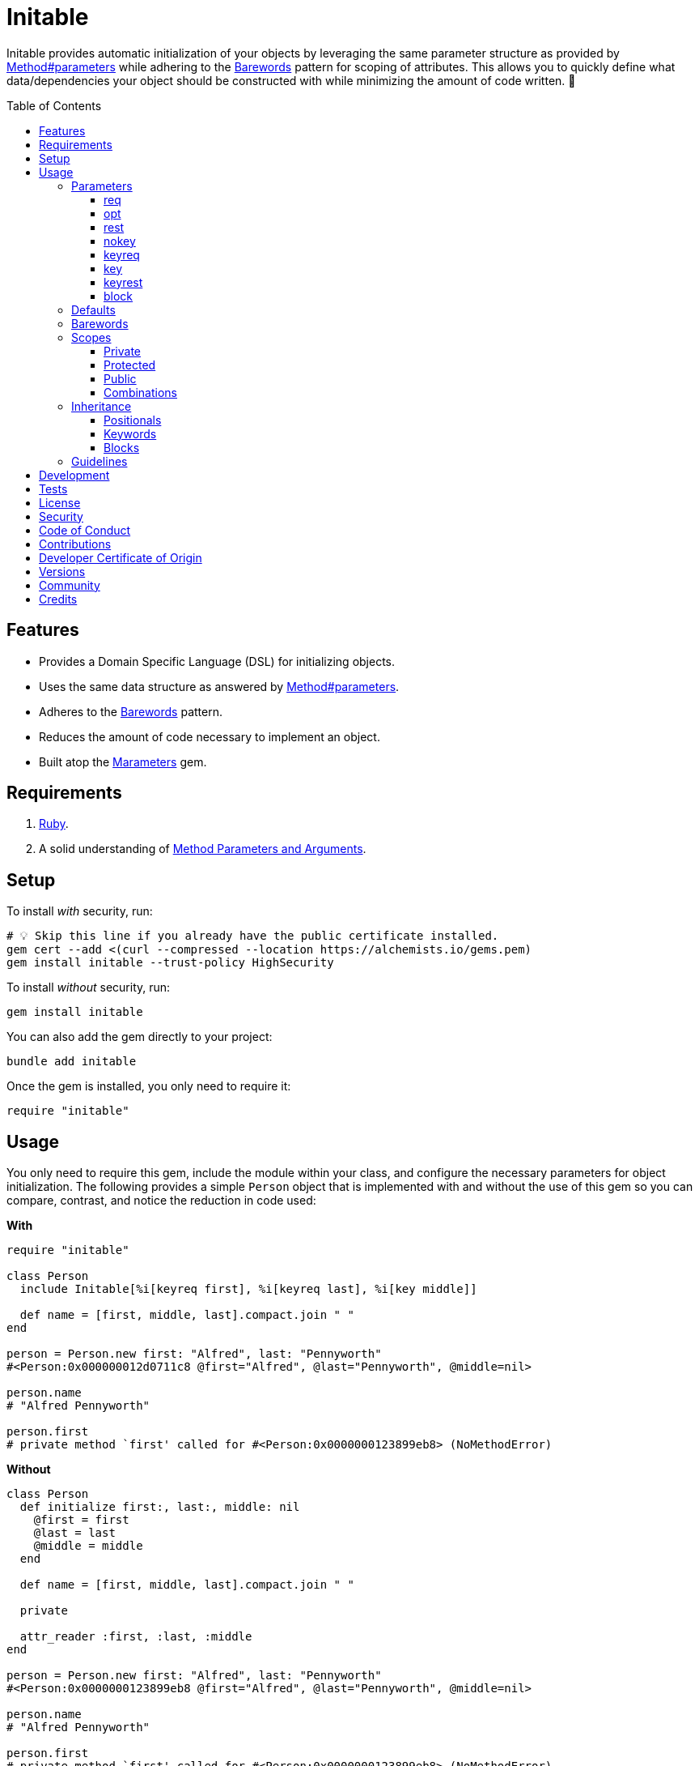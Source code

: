 :toc: macro
:toclevels: 5
:figure-caption!:

:barewords_link: link:https://alchemists.io/articles/barewords_pattern[Barewords]
:containable_link: link:https://alchemists.io/projects/containable[Containable]
:infusible_link: link:https://alchemists.io/projects/infusible[Infusible]
:marameters_link: link:https://alchemists.io/projects/marameters[Marameters]
:method_parameters_and_arguments_link: link:https://alchemists.io/articles/ruby_method_parameters_and_arguments[Method Parameters and Arguments]
:method_parameters_link: link:https://docs.ruby-lang.org/en/master/Method.html#method-i-parameters[Method#parameters]

= Initable

Initable provides automatic initialization of your objects by leveraging the same parameter structure as provided by {method_parameters_link} while adhering to the {barewords_link} pattern for scoping of attributes. This allows you to quickly define what data/dependencies your object should be constructed with while minimizing the amount of code written. 🎉

toc::[]

== Features

* Provides a Domain Specific Language (DSL) for initializing objects.
* Uses the same data structure as answered by {method_parameters_link}.
* Adheres to the {barewords_link} pattern.
* Reduces the amount of code necessary to implement an object.
* Built atop the {marameters_link} gem.

== Requirements

. link:https://www.ruby-lang.org[Ruby].
. A solid understanding of {method_parameters_and_arguments_link}.

== Setup

To install _with_ security, run:

[source,bash]
----
# 💡 Skip this line if you already have the public certificate installed.
gem cert --add <(curl --compressed --location https://alchemists.io/gems.pem)
gem install initable --trust-policy HighSecurity
----

To install _without_ security, run:

[source,bash]
----
gem install initable
----

You can also add the gem directly to your project:

[source,bash]
----
bundle add initable
----

Once the gem is installed, you only need to require it:

[source,ruby]
----
require "initable"
----

== Usage

You only need to require this gem, include the module within your class, and configure the necessary parameters for object initialization. The following provides a simple `Person` object that is  implemented with and without the use of this gem so you can compare, contrast, and notice the reduction in code used:

*With*

[source,ruby]
----
require "initable"

class Person
  include Initable[%i[keyreq first], %i[keyreq last], %i[key middle]]

  def name = [first, middle, last].compact.join " "
end

person = Person.new first: "Alfred", last: "Pennyworth"
#<Person:0x000000012d0711c8 @first="Alfred", @last="Pennyworth", @middle=nil>

person.name
# "Alfred Pennyworth"

person.first
# private method `first' called for #<Person:0x0000000123899eb8> (NoMethodError)
----

*Without*

[source,ruby]
----
class Person
  def initialize first:, last:, middle: nil
    @first = first
    @last = last
    @middle = middle
  end

  def name = [first, middle, last].compact.join " "

  private

  attr_reader :first, :last, :middle
end

person = Person.new first: "Alfred", last: "Pennyworth"
#<Person:0x0000000123899eb8 @first="Alfred", @last="Pennyworth", @middle=nil>

person.name
# "Alfred Pennyworth"

person.first
# private method `first' called for #<Person:0x0000000123899eb8> (NoMethodError)
----

Notice, in the examples above, we are able to obtain an instance of `Person` with identical behavior. Even better, using this gem requires less code. We can also see the associated attributes are properly initialized as instance variables. All attributes are _privately_ scoped, by default, so your object doesn't break encapsulation.

The rest of this documentation will focus on how to use this gem with the parameters data structure shared {method_parameters_link}.

ℹ️ Please note, for the rest of this documentation, anonymous classes will be used for code examples which makes local experimentation a smoother experience within your IRB console since you get a new instance of a class each time without having to create new constants or deal with constant collisions.

=== Parameters

There are eight _kinds_ of parameters you can use in method signatures as supported by {method_parameters_link} and detailed in the {method_parameters_and_arguments_link} article. The format is always kind, name, and default. Example:

----
[<kind>, <name>, <default>]
----

💡 The default (third element) is always optional which, granted, isn't supported by {method_parameters_link} but is part of this DSL so you can supply a default value for optional positional or keyword parameters with minimal effort.

As detailed in the {method_parameters_and_arguments_link} article, the order of each kind of parameter matters because if you define them out of order, you'll get a syntax error as you would get when not using this gem to initialize an object. For reference, here's the natural order of parameters for a method signature in case it helps:

----
%i[req opt rest nokey keyreq key keyrest block]
----

Simply speaking, this means `req` is always in the first position and `block` is always in the last position. You can skip parameters in between, as necessary, but position is always important regardless of what you use.

Each _kind_ of parameter is detailed in the following sections.

==== req

Use `req` when you need a _required positional_ parameter:

[source,ruby]
----
demo = Class.new do
  include Initable[%i[req example]]
end

demo.new    # wrong number of arguments (given 0, expected 1) (ArgumentError)
demo.new 1  #<#<Class:0x0000000121562940>:0x0000000122244500 @example=1>
----

==== opt

Use `opt` when you need an _optional positional_ parameter:

[source,ruby]
----
demo = Class.new do
  include Initable[%i[opt example]]
end

demo.new    #<#<Class:0x00000001215c1a58>:0x0000000124c3d000 @example=nil>
demo.new 1  #<#<Class:0x0000000120d4f5a0>:0x00000001248b3ee8 @example=1>
----

You can also provide a default value by supplying a third element for the parameter:

[source,ruby]
----
demo = Class.new do
  include Initable[[:opt, :example, 1]]
end

demo.new     #<#<Class:0x00000001232d6198>:0x0000000131c31c98 @example=1>
demo.new 10  #<#<Class:0x00000001232d6198>:0x0000000131d1fb00 @example=10>
----

==== rest

Use `rest` when you need any number of _optional positional_ parameters:

[source,ruby]
----
demo = Class.new do
  include Initable[%i[rest example]]
end

demo.new          #<#<Class:0x00000001215ef8e0>:0x0000000125272f88 @example=[]>
demo.new 1, 2, 3  #<#<Class:0x00000001215ef8e0>:0x0000000124f9c228 @example=[1, 2, 3]>
----

For anonymous single splats (i.e. `+*+`), don't provide a name. Use only the kind:

[source,ruby]
----
demo = Class.new do
  include Initable[[:rest]]
end
----

This is useful when needing to forward all positional arguments to the super class.

==== nokey

Use `nokey` when you want to prevent use of any _keyword_ parameter (i.e. `+**nil+`):

[source,ruby]
----
demo = Class.new do
  include Initable[[:nokey]]
end

demo.new       #<#<Class:0x0000000123d1f820>:0x00000001300baf78>
demo.new a: 1  # wrong number of arguments (given 1, expected 0) (ArgumentError)
----

==== keyreq

Use `keyreq` when you need a _required keyword_ parameter:

[source,ruby]
----
demo = Class.new do
  include Initable[%i[keyreq example]]
end

demo.new             # missing keyword: :example (ArgumentError)
demo.new example: 1  #<#<Class:0x0000000123c99d88>:0x0000000130655ed8 @example=1>
----

==== key

Use `key` when you need an _optional keyword_ parameter:

[source,ruby]
----
demo = Class.new do
  include Initable[%i[key example]]
end

demo.new             #<#<Class:0x0000000123c30e78>:0x00000001307b0008 @example=nil>
demo.new example: 1  #<#<Class:0x0000000123c99d88>:0x0000000130655ed8 @example=1>
----

You can also provide a default value by supplying a third element for the parameter:

[source,ruby]
----
demo = Class.new do
  include Initable[[:key, :example, 1]]
end

demo.new              #<#<Class:0x0000000123215b50>:0x000000013007ee88 @example=1>
demo.new example: 10  #<#<Class:0x0000000123215b50>:0x00000001300ff998 @example=10>
----

==== keyrest

Use `keyrest` when you need any number of _keyword_ parameters:

[source,ruby]
----
demo = Class.new do
  include Initable[%i[keyrest example]]
end

demo.new
#<#<Class:0x0000000123d117c0>:0x000000013051e3f8 @example={}>

demo.new a: 1, b: 2
#<#<Class:0x0000000123d117c0>:0x000000013069e2c8 @example={:a=>1, :b=>2}>
----

For anonymous double splats (i.e. `+**+`), don't provide a name. Use only the kind:

[source,ruby]
----
demo = Class.new do
  include Initable[[:keyrest]]
end
----

This is useful when needing to forward all keyword arguments to the super class.

==== block

Use `block` when you need a _block_ parameter:

[source,ruby]
----
demo = Class.new do
  include Initable[%i[block example]]
end

demo.new
#<#<Class:0x0000000123b59b08>:0x000000013193bac0 @example=nil>

instance = demo.new { "Hi" }
#<#<Class:0x0000000123b59b08>:0x0000000131a9a380 @example=#<Proc:0x0000000131a9a358 (irb):45>>
----

For anonymous blocks (i.e. `+&+`), don't provide a name. Use only the kind:

[source,ruby]
----
demo = Class.new do
  include Initable[[:block]]
end
----

This is useful when needing to forward a block to the super class.

=== Defaults

You've already seen that you can provide a third element for defaults with optional positional and keyword parameters. Sometimes, though, you might want to use a more complex object as a default (especially if you want the default to be lazy loaded/initialized). For those situations use a `Proc`. Example:

[source,ruby]
----
demo = Class.new do
  include Initable[
    [:opt, :one, proc { %w[O n e].join }],
    [:key, :two, proc { Object.new }]
  ]
end

demo.new
#<#<Class:0x00000001532d4390>:0x0000000153a9b0b0 @one="One", @two=#<Object:0x0000000153a9ade0>>
----

Notice, for the `one` optional positional parameter, we get a default value of `"One"` once evaluated. For the `two` optional keyword parameter, we get a new instance of `Object` as a default value.

⚠️ At the moment, there a few caveats to be aware of when using procs as defaults:

* Use procs because lambdas will throw a `TypeError`.
* Use procs _with no arguments_ because only the body of the `Proc` is meant to be parsed. Otherwise, you'll get an `ArgumentError`.
* Ensure each parameter is defined on a distinct line because the body of the `Proc` is extracted at runtime from the source location of the `Proc`. The goal is to improve upon this more in the future.
* Avoid using within an IRB session because each value will evaluate as `nil`.

=== Barewords

As mentioned earlier, all instances adhere to the {barewords_link} pattern so you have direct access to all data/dependencies via bare word methods. Here's an example with an instance using a required positional and optional keyword parameter.

[source,ruby]
----
demo = Class.new do
  include Initable[%i[req one], [:key, :two, 2]]

  def debug = puts "One: #{one}, Two: #{two}."
end

demo.new(1).debug  # One: 1, Two: 2.
----

Notice, with the `debug` method, only bare words are used as provided by the attribute readers.

=== Scopes

As mentioned earlier, all attributes are scoped -- via `attr_reader` -- as `private` by default but `protected` and `public` scopes are supported too. Here are examples of each:

==== Private

[source,ruby]
----
demo = Class.new do
  include Initable[%i[req example]]
end

demo.new(1).example
# private method `example' called for an instance of #<Class:0x000000012c1f78b8> (NoMethodError)
----

==== Protected

[source,ruby]
----
demo = Class.new do
  include Initable.protected(%i[req example])
end

demo.new(1).example
# protected method `example' called for an instance of #<Class:0x000000012b316ec0> (NoMethodError)
----

==== Public

[source,ruby]
----
demo = Class.new do
  include Initable.public(%i[req example])
end

demo.new(1).example
# 1
----

==== Combinations

You can combine scopes, if desired, as well. Here's an example using three required positional parameters with different scopes:

[source,ruby]
----
demo = Class.new do
  include Initable[%i[req one]]
  include Initable.protected(%i[req two])
  include Initable.public(%i[req three])
end

instance = demo.new 1, 2, 3
#<#<Class:0x000000012c4d3708>:0x00000001501fbc78 @one=1, @two=2, @three=3>

instance.one
# private method `one' called for an instance of #<Class:0x000000012c4d3708> (NoMethodError)

instance.two
# protected method `two' called for an instance of #<Class:0x000000012c4d3708> (NoMethodError)

instance.three
# 3
----

⚠️ While convenient to initialize an object with different scopes, this does introduce additional multiple inheritance in your object ancestry. While not necessarily bad, if your object isn't overly complicated or requires more than three parameters (🎗️ Don't forget to adhere to the _rule of three_), you might need to break your class into smaller dependencies and/or switch to manually defining the `initialize` method.

=== Inheritance

Inheritance works similar to parent/child relationships as found in standard Ruby classes with a few enhancements thrown in for convenience. Several examples are provided below. For each, there is an identical implementation using Plain Old Ruby Objects (POROs) so you can contrast/compare for clarity.

[source,ruby]
----
parent = Class.new do
  include Initable.protected(%i[req one])
end

child = Class.new parent do
  include Initable[[:opt, :two, 2]]
end

parent.new 1
#<#<Class:0x00000001252988f0>:0x00000001265f0c90 @one=1>

child.new 1
#<#<Class:0x0000000123a5a158>:0x00000001254beb20 @one=1, @two=2>

child.new 10, 20
#<#<Class:0x000000012261a828>:0x0000000126973d40 @one=10, @two=20>
----

.Plain Implementation
[%collapsible]
====
[source,ruby]
----
parent = Class.new do
  def initialize one
    @one = one
  end

  protected

  attr_reader :one
end

child = Class.new parent do
  def initialize one, two = 2
    super one
    @two = two
  end

  private

  attr_reader :two
end

parent.new 1
#<#<Class:0x0000000127b3f790>:0x0000000134abe368 @one=1>

child.new 1
#<#<Class:0x0000000127b3f5b0>:0x0000000134b16748 @one=1, @two=2>

child.new 10, 20
#<#<Class:0x0000000127b3f5b0>:0x0000000134b91880 @one=10, @two=20>
----
====

Notice the `child` instance has access to both the `one` and `two` attributes where `one` is defined as _protected_ by the `parent` and `two` is defined as _private_ for the `child`. This is no different in how you'd subclass without using this gem. You only need to define the attributes you need in the `child` class since there is no need to redefine what the `parent` already has defined. This gem will handle proper setup of your instance variables as well as forwarding, via `super`, any/all attributes to the `parent` as necessary. The automatic forwarding, via `super`, applies for all parameters.

==== Positionals

[source,ruby]
----
parent = Class.new do
  include Initable.protected(%i[req one], [:opt, :two, 2])
end

child = Class.new parent do
  include Initable[%i[req three], [:opt, :two, 2]]
end

child.new 1, 3
#<#<Class:0x0000000126012ee0>:0x0000000128591478 @one=1, @two=2, @three=3>

child.new 1, 3, 20
#<#<Class:0x0000000126012ee0>:0x00000001286353e8 @one=1, @two=20, @three=3>
----

.Plain Implementation
[%collapsible]
====
[source,ruby]
----
parent = Class.new do
  def initialize one, two = 2
    @one = one
    @two = two
  end

  private

  attr_reader :one, :two
end

child = Class.new parent do
  def initialize one, three, two = 2
    super one, two
    @three = three
  end

  private

  attr_reader :three
end

child.new 1, 3
#<#<Class:0x0000000126076e18>:0x0000000128297240 @one=1, @two=2, @three=3>

child.new 1, 3, 20
#<#<Class:0x0000000126076e18>:0x00000001284344b8 @one=1, @two=20, @three=3>
----
====

Positional parameters are less flexible than keyword parameters especially when optional parameters are involved because the order of parameters matters and the `two` parameter with a default of `2` has to be repeated in the child so `two` can be forwarded by `super` when not supplied.

==== Keywords

[source,ruby]
----
parent = Class.new do
  include Initable.protected(%i[keyreq one], [:key, :two, 2])
end

child = Class.new parent do
  include Initable[%i[keyreq three], [:key, :four, 4]]
end

child.new one: 1, three: 3
#<#<Class:0x000000012e052ee8>:0x0000000138311800 @one=1, @two=2, @three=3, @four=4>

child.new one: 1, two: 20, three: 3, four: 40
#<#<Class:0x000000012e052ee8>:0x00000001383d0b10 @one=1, @two=20, @three=3, @four=40>
----

.Plain Implementation
[%collapsible]
====
[source,ruby]
----
parent = Class.new do
  def initialize one:, two: 2
    @one = one
    @two = two
  end

  private

  attr_reader :one, :two
end

child = Class.new parent do
  def initialize(three:, four: 4, **)
    super(**)
    @three = three
    @four = four
  end

  private

  attr_reader :three, :four
end

child.new one: 1, three: 3
#<#<Class:0x000000012e052ee8>:0x0000000138311800 @one=1, @two=2, @three=3, @four=4>

child.new one: 1, two: 20, three: 3, four: 40
#<#<Class:0x000000012a558680>:0x0000000139831c80 @one=1, @two=20, @three=3, @four=40>
----
====

Due to the power of keyword parameters, we don't have to redefine defaults in the `child` and can simply forward any/all missing arguments to the `parent`. This happens automatically but you can see how this done in the plain implementation.

==== Blocks

[source,ruby]
----
parent = Class.new do
  include Initable.protected(%i[block function])
end

child = Class.new parent


child.new { "demo" }
#<#<Class:0x0000000129c92320>:0x0000000139c95538 @function=#<Proc:0x0000000139c95470 (irb):50>>
----

.Plain Implementation
[%collapsible]
====
[source,ruby]
----
parent = Class.new do
  def initialize &function
    @function = function
  end

  private

  attr_reader :function
end

child = Class.new parent

child.new { "demo" }
#<#<Class:0x000000012a5f0160>:0x0000000138375580 @function=#<Proc:0x0000000138375508 (irb):65>>
----
====

With blocks, you only have to name them in the `parent` and they will be forwarded by the child. Keep in mind that if you only need to pass the block to the parent but want to use a `block_given?` check before messaging the function in your parent class, then you don't need to use this gem for those situations.

=== Guidelines

The following is worth adhering to:

* Use the _rule of three_ where you only don't use more than three parameters for your method signature. Anything more than that and you have an unborn object that needs a name for dependency injection instead. 💡 For advanced dependency management, consider using {containable_link} and/or {infusible_link}.
* Avoid using complex logic in proc-wrapped defaults. Procs should only be used for lazy loading of default objects.

== Development

To contribute, run:

[source,bash]
----
git clone https://github.com/bkuhlmann/initable
cd initable
bin/setup
----

You can also use the IRB console for direct access to all objects:

[source,bash]
----
bin/console
----

== Tests

To test, run:

[source,bash]
----
bin/rake
----

== link:https://alchemists.io/policies/license[License]

== link:https://alchemists.io/policies/security[Security]

== link:https://alchemists.io/policies/code_of_conduct[Code of Conduct]

== link:https://alchemists.io/policies/contributions[Contributions]

== link:https://alchemists.io/policies/developer_certificate_of_origin[Developer Certificate of Origin]

== link:https://alchemists.io/projects/initable/versions[Versions]

== link:https://alchemists.io/community[Community]

== Credits

* Built with link:https://alchemists.io/projects/gemsmith[Gemsmith].
* Engineered by link:https://alchemists.io/team/brooke_kuhlmann[Brooke Kuhlmann].
